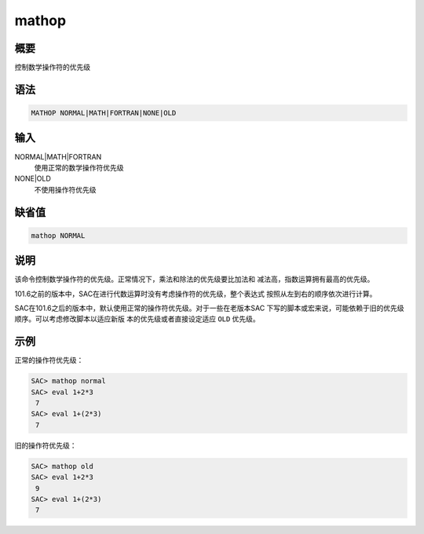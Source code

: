 mathop
======

概要
----

控制数学操作符的优先级

语法
----

.. code-block:: console

    MATHOP NORMAL|MATH|FORTRAN|NONE|OLD

输入
----

NORMAL|MATH|FORTRAN
    使用正常的数学操作符优先级

NONE|OLD
    不使用操作符优先级

缺省值
------

.. code-block:: console

    mathop NORMAL

说明
----

该命令控制数学操作符的优先级。正常情况下，乘法和除法的优先级要比加法和
减法高，指数运算拥有最高的优先级。

101.6之前的版本中，SAC在进行代数运算时没有考虑操作符的优先级，整个表达式
按照从左到右的顺序依次进行计算。

SAC在101.6之后的版本中，默认使用正常的操作符优先级。对于一些在老版本SAC
下写的脚本或宏来说，可能依赖于旧的优先级顺序。可以考虑修改脚本以适应新版
本的优先级或者直接设定适应 ``OLD`` 优先级。

示例
----

正常的操作符优先级：

.. code-block:: console

    SAC> mathop normal
    SAC> eval 1+2*3
     7
    SAC> eval 1+(2*3)
     7

旧的操作符优先级：

.. code-block:: console

    SAC> mathop old
    SAC> eval 1+2*3
     9
    SAC> eval 1+(2*3)
     7
